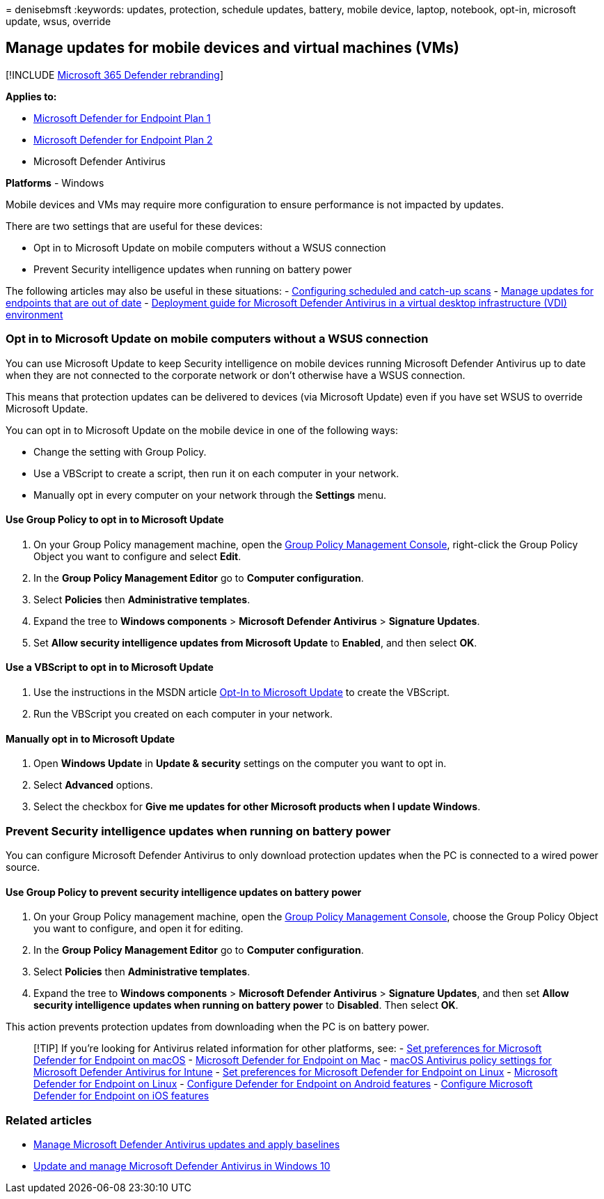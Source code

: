 = 
denisebmsft
:keywords: updates, protection, schedule updates, battery, mobile
device, laptop, notebook, opt-in, microsoft update, wsus, override

== Manage updates for mobile devices and virtual machines (VMs)

{empty}[!INCLUDE link:../../includes/microsoft-defender.md[Microsoft 365
Defender rebranding]]

*Applies to:*

* https://go.microsoft.com/fwlink/p/?linkid=2154037[Microsoft Defender
for Endpoint Plan 1]
* https://go.microsoft.com/fwlink/p/?linkid=2154037[Microsoft Defender
for Endpoint Plan 2]
* Microsoft Defender Antivirus

*Platforms* - Windows

Mobile devices and VMs may require more configuration to ensure
performance is not impacted by updates.

There are two settings that are useful for these devices:

* Opt in to Microsoft Update on mobile computers without a WSUS
connection
* Prevent Security intelligence updates when running on battery power

The following articles may also be useful in these situations: -
link:scheduled-catch-up-scans-microsoft-defender-antivirus.md[Configuring
scheduled and catch-up scans] -
link:manage-outdated-endpoints-microsoft-defender-antivirus.md[Manage
updates for endpoints that are out of date] -
link:deployment-vdi-microsoft-defender-antivirus.md[Deployment guide for
Microsoft Defender Antivirus in a virtual desktop infrastructure (VDI)
environment]

=== Opt in to Microsoft Update on mobile computers without a WSUS connection

You can use Microsoft Update to keep Security intelligence on mobile
devices running Microsoft Defender Antivirus up to date when they are
not connected to the corporate network or don’t otherwise have a WSUS
connection.

This means that protection updates can be delivered to devices (via
Microsoft Update) even if you have set WSUS to override Microsoft
Update.

You can opt in to Microsoft Update on the mobile device in one of the
following ways:

* Change the setting with Group Policy.
* Use a VBScript to create a script, then run it on each computer in
your network.
* Manually opt in every computer on your network through the *Settings*
menu.

==== Use Group Policy to opt in to Microsoft Update

[arabic]
. On your Group Policy management machine, open the
link:/previous-versions/windows/it-pro/windows-server-2008-R2-and-2008/cc731212(v=ws.11)[Group
Policy Management Console], right-click the Group Policy Object you want
to configure and select *Edit*.
. In the *Group Policy Management Editor* go to *Computer
configuration*.
. Select *Policies* then *Administrative templates*.
. Expand the tree to *Windows components* > *Microsoft Defender
Antivirus* > *Signature Updates*.
. Set *Allow security intelligence updates from Microsoft Update* to
*Enabled*, and then select *OK*.

==== Use a VBScript to opt in to Microsoft Update

[arabic]
. Use the instructions in the MSDN article
link:/windows/win32/wua_sdk/opt-in-to-microsoft-update[Opt-In to
Microsoft Update] to create the VBScript.
. Run the VBScript you created on each computer in your network.

==== Manually opt in to Microsoft Update

[arabic]
. Open *Windows Update* in *Update & security* settings on the computer
you want to opt in.
. Select *Advanced* options.
. Select the checkbox for *Give me updates for other Microsoft products
when I update Windows*.

=== Prevent Security intelligence updates when running on battery power

You can configure Microsoft Defender Antivirus to only download
protection updates when the PC is connected to a wired power source.

==== Use Group Policy to prevent security intelligence updates on battery power

[arabic]
. On your Group Policy management machine, open the
link:/previous-versions/windows/it-pro/windows-server-2008-R2-and-2008/cc731212(v=ws.11)[Group
Policy Management Console], choose the Group Policy Object you want to
configure, and open it for editing.
. In the *Group Policy Management Editor* go to *Computer
configuration*.
. Select *Policies* then *Administrative templates*.
. Expand the tree to *Windows components* > *Microsoft Defender
Antivirus* > *Signature Updates*, and then set *Allow security
intelligence updates when running on battery power* to *Disabled*. Then
select *OK*.

This action prevents protection updates from downloading when the PC is
on battery power.

____
{empty}[!TIP] If you’re looking for Antivirus related information for
other platforms, see: - link:mac-preferences.md[Set preferences for
Microsoft Defender for Endpoint on macOS] -
link:microsoft-defender-endpoint-mac.md[Microsoft Defender for Endpoint
on Mac] -
link:/mem/intune/protect/antivirus-microsoft-defender-settings-macos[macOS
Antivirus policy settings for Microsoft Defender Antivirus for Intune] -
link:linux-preferences.md[Set preferences for Microsoft Defender for
Endpoint on Linux] - link:microsoft-defender-endpoint-linux.md[Microsoft
Defender for Endpoint on Linux] - link:android-configure.md[Configure
Defender for Endpoint on Android features] -
link:ios-configure-features.md[Configure Microsoft Defender for Endpoint
on iOS features]
____

=== Related articles

* link:manage-updates-baselines-microsoft-defender-antivirus.md[Manage
Microsoft Defender Antivirus updates and apply baselines]
* link:deploy-manage-report-microsoft-defender-antivirus.md[Update and
manage Microsoft Defender Antivirus in Windows 10]
